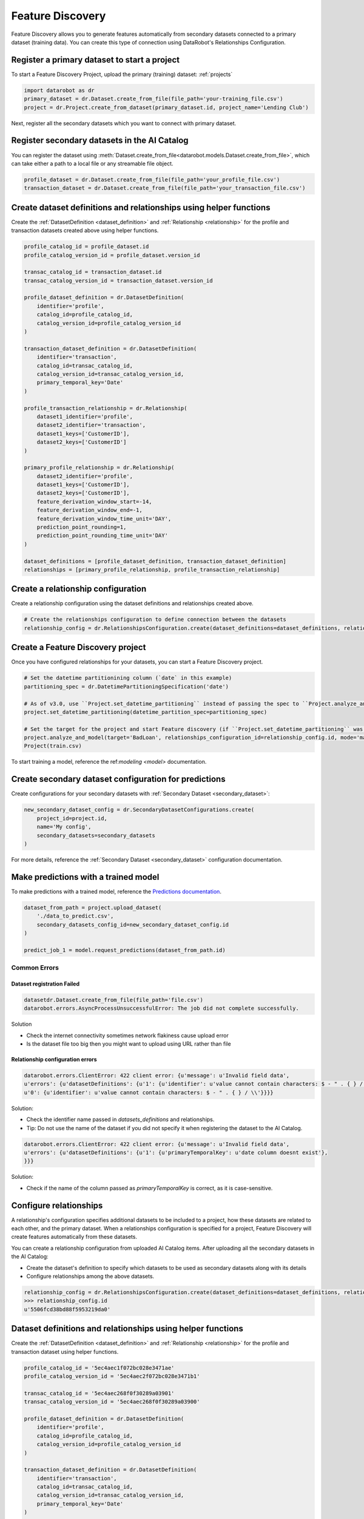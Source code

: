 .. _feature_discovery:

#################
Feature Discovery
#################
Feature Discovery allows you to generate features automatically
from secondary datasets connected to a primary dataset (training data).
You can create this type of connection using DataRobot's Relationships Configuration.

Register a primary dataset to start a project
*********************************************
To start a Feature Discovery Project, upload the primary (training) dataset:
:ref:`projects`

.. code-block:: python

    import datarobot as dr
    primary_dataset = dr.Dataset.create_from_file(file_path='your-training_file.csv')
    project = dr.Project.create_from_dataset(primary_dataset.id, project_name='Lending Club')

Next, register all the secondary datasets which you want to connect with primary dataset.

Register secondary datasets in the AI Catalog
*********************************************
You can register the dataset using
:meth:`Dataset.create_from_file<datarobot.models.Dataset.create_from_file>`, which can take either
a path to a local file or any streamable file object.

.. code-block:: python

    profile_dataset = dr.Dataset.create_from_file(file_path='your_profile_file.csv')
    transaction_dataset = dr.Dataset.create_from_file(file_path='your_transaction_file.csv')

Create dataset definitions and relationships using helper functions
*******************************************************************

Create the :ref:`DatasetDefinition <dataset_definition>` and :ref:`Relationship <relationship>` for the profile and transaction datasets created above using helper functions.

.. code-block:: python

    profile_catalog_id = profile_dataset.id
    profile_catalog_version_id = profile_dataset.version_id

    transac_catalog_id = transaction_dataset.id
    transac_catalog_version_id = transaction_dataset.version_id

    profile_dataset_definition = dr.DatasetDefinition(
        identifier='profile',
        catalog_id=profile_catalog_id,
        catalog_version_id=profile_catalog_version_id
    )

    transaction_dataset_definition = dr.DatasetDefinition(
        identifier='transaction',
        catalog_id=transac_catalog_id,
        catalog_version_id=transac_catalog_version_id,
        primary_temporal_key='Date'
    )

    profile_transaction_relationship = dr.Relationship(
        dataset1_identifier='profile',
        dataset2_identifier='transaction',
        dataset1_keys=['CustomerID'],
        dataset2_keys=['CustomerID']
    )

    primary_profile_relationship = dr.Relationship(
        dataset2_identifier='profile',
        dataset1_keys=['CustomerID'],
        dataset2_keys=['CustomerID'],
        feature_derivation_window_start=-14,
        feature_derivation_window_end=-1,
        feature_derivation_window_time_unit='DAY',
        prediction_point_rounding=1,
        prediction_point_rounding_time_unit='DAY'
    )

    dataset_definitions = [profile_dataset_definition, transaction_dataset_definition]
    relationships = [primary_profile_relationship, profile_transaction_relationship]

Create a relationship configuration
***********************************

Create a relationship configuration using the dataset definitions and relationships created above.


.. code-block:: python

    # Create the relationships configuration to define connection between the datasets
    relationship_config = dr.RelationshipsConfiguration.create(dataset_definitions=dataset_definitions, relationships=relationships)


Create a Feature Discovery project
**********************************

Once you have configured relationships for your datasets, you can start a Feature Discovery project.

.. code-block:: python

    # Set the datetime partitionining column (`date` in this example)
    partitioning_spec = dr.DatetimePartitioningSpecification('date')

    # As of v3.0, use ``Project.set_datetime_partitioning`` instead of passing the spec to ``Project.analyze_and_model`` via ``partitioning_method``.
    project.set_datetime_partitioning(datetime_partition_spec=partitioning_spec)

    # Set the target for the project and start Feature discovery (if ``Project.set_datetime_partitioning`` was used there is no need to pass ``partitioning_method``)
    project.analyze_and_model(target='BadLoan', relationships_configuration_id=relationship_config.id, mode='manual', partitioning_method=partitioning_spec)
    Project(train.csv)

To start training a model, reference the ref:`modeling <model>` documentation.

Create secondary dataset configuration for predictions
******************************************************

Create configurations for your secondary datasets with :ref:`Secondary Dataset <secondary_dataset>`:

.. code-block:: python

    new_secondary_dataset_config = dr.SecondaryDatasetConfigurations.create(
        project_id=project.id,
        name='My config',
        secondary_datasets=secondary_datasets
    )

For more details, reference the :ref:`Secondary Dataset <secondary_dataset>` configuration documentation.

Make predictions with a trained model
**************************************

To make predictions with a trained model, reference the `Predictions documentation <https://docs.datarobot.com/en/docs/predictions/index.html>`_.

.. code-block:: python

    dataset_from_path = project.upload_dataset(
        './data_to_predict.csv',
        secondary_datasets_config_id=new_secondary_dataset_config.id
    )

    predict_job_1 = model.request_predictions(dataset_from_path.id)

Common Errors
-------------
Dataset registration Failed
^^^^^^^^^^^^^^^^^^^^^^^^^^^

.. code-block:: python

    datasetdr.Dataset.create_from_file(file_path='file.csv')
    datarobot.errors.AsyncProcessUnsuccessfulError: The job did not complete successfully.

Solution

* Check the internet connectivity sometimes network flakiness cause upload error
* Is the dataset file too big then you might want to upload using URL rather than file


Relationship configuration errors
^^^^^^^^^^^^^^^^^^^^^^^^^^^^^^^^^

.. code-block:: python

    datarobot.errors.ClientError: 422 client error: {u'message': u'Invalid field data',
    u'errors': {u'datasetDefinitions': {u'1': {u'identifier': u'value cannot contain characters: $ - " . { } / \\'},
    u'0': {u'identifier': u'value cannot contain characters: $ - " . { } / \\'}}}}

Solution:

* Check the identifier name passed in `datasets_definitions` and relationships.
* Tip: Do not use the name of the dataset if you did not specify it when registering the dataset to the AI Catalog.

.. code-block:: python

    datarobot.errors.ClientError: 422 client error: {u'message': u'Invalid field data',
    u'errors': {u'datasetDefinitions': {u'1': {u'primaryTemporalKey': u'date column doesnt exist'},
    }}}

Solution:

* Check if the name of the column passed as `primaryTemporalKey` is correct, as it is case-sensitive.

.. _relationships_configuration:

Configure relationships
***********************

A relationship's configuration specifies additional datasets to be included to a project, how these datasets are related to each other, and the primary dataset.
When a relationships configuration is specified for a project,
Feature Discovery will create features automatically from these datasets.

You can create a relationship configuration from uploaded AI Catalog items.
After uploading all the secondary datasets in the AI Catalog:

- Create the dataset's definition to specify which datasets to be used as secondary datasets along with its details
- Configure relationships among the above datasets.

.. code-block:: python

    relationship_config = dr.RelationshipsConfiguration.create(dataset_definitions=dataset_definitions, relationships=relationships)
    >>> relationship_config.id
    u'5506fcd38bd88f5953219da0'



Dataset definitions and relationships using helper functions
************************************************************

Create the :ref:`DatasetDefinition <dataset_definition>` and :ref:`Relationship <relationship>` for the profile and transaction dataset using helper functions.

.. code-block:: python

    profile_catalog_id = '5ec4aec1f072bc028e3471ae'
    profile_catalog_version_id = '5ec4aec2f072bc028e3471b1'

    transac_catalog_id = '5ec4aec268f0f30289a03901'
    transac_catalog_version_id = '5ec4aec268f0f30289a03900'

    profile_dataset_definition = dr.DatasetDefinition(
        identifier='profile',
        catalog_id=profile_catalog_id,
        catalog_version_id=profile_catalog_version_id
    )

    transaction_dataset_definition = dr.DatasetDefinition(
        identifier='transaction',
        catalog_id=transac_catalog_id,
        catalog_version_id=transac_catalog_version_id,
        primary_temporal_key='Date'
    )

    profile_transaction_relationship = dr.Relationship(
        dataset1_identifier='profile',
        dataset2_identifier='transaction',
        dataset1_keys=['CustomerID'],
        dataset2_keys=['CustomerID']
    )

    primary_profile_relationship = dr.Relationship(
        dataset2_identifier='profile',
        dataset1_keys=['CustomerID'],
        dataset2_keys=['CustomerID'],
        feature_derivation_window_start=-14,
        feature_derivation_window_end=-1,
        feature_derivation_window_time_unit='DAY',
        prediction_point_rounding=1,
        prediction_point_rounding_time_unit='DAY'
    )

    dataset_definitions = [profile_dataset_definition, transaction_dataset_definition]
    relationships = [primary_profile_relationship, profile_transaction_relationship]

Dataset definition and relationship using a dictionary
******************************************************

Create the dataset definitions and relationships for the profile and transaction dataset using dict directly.

.. code-block:: python

    profile_catalog_id = profile_dataset.id
    profile_catalog_version_id = profile_dataset.version_id

    transac_catalog_id = transaction_dataset.id
    transac_catalog_version_id = transaction_dataset.version_id

    dataset_definitions = [
        {
            'identifier': 'transaction',
            'catalogVersionId': transac_catalog_version_id,
            'catalogId': transac_catalog_id,
            'primaryTemporalKey': 'Date',
            'snapshotPolicy': 'latest',
        },
        {
            'identifier': 'profile',
            'catalogId': profile_catalog_id,
            'catalogVersionId': profile_catalog_version_id,
            'snapshotPolicy': 'latest',
        },
    ]

    relationships = [
        {
            'dataset2Identifier': 'profile',
            'dataset1Keys': ['CustomerID'],
            'dataset2Keys': ['CustomerID'],
            'featureDerivationWindowStart': -14,
            'featureDerivationWindowEnd': -1,
            'featureDerivationWindowTimeUnit': 'DAY',
            'predictionPointRounding': 1,
            'predictionPointRoundingTimeUnit': 'DAY',
        },
        {
            'dataset1Identifier': 'profile',
            'dataset2Identifier': 'transaction',
            'dataset1Keys': ['CustomerID'],
            'dataset2Keys': ['CustomerID'],
        },
    ]

Retrieving relationship configuration
*************************************

You can retrieve a specific relationship's configuration using the ID of the relationship configuration.

.. code-block:: python

    relationship_config_id = '5506fcd38bd88f5953219da0'
    relationship_config = dr.RelationshipsConfiguration(id=relationship_config_id).get()
    >>> relationship_config.id == relationship_config_id
    True
    # Get all the datasets used in this relationship's configuration
    >> len(relationship_config.dataset_definitions) == 2
    True
    >> relationship_config.dataset_definitions[0]
    {
        'feature_list_id': '5ec4af93603f596525d382d3',
        'snapshot_policy': 'latest',
        'catalog_id': '5ec4aec268f0f30289a03900',
        'catalog_version_id': '5ec4aec268f0f30289a03901',
        'primary_temporal_key': 'Date',
        'is_deleted': False,
        'identifier': 'transaction',
        'feature_lists':
            [
                {
                    'name': 'Raw Features',
                    'description': 'System created featurelist',
                    'created_by': 'User1',
                    'creation_date': datetime.datetime(2020, 5, 20, 4, 18, 27, 150000, tzinfo=tzutc()),
                    'user_created': False,
                    'dataset_id': '5ec4aec268f0f30289a03900',
                    'id': '5ec4af93603f596525d382d1',
                    'features': [u'CustomerID', u'AccountID', u'Date', u'Amount', u'Description']
                },
                {
                    'name': 'universe',
                    'description': 'System created featurelist',
                    'created_by': 'User1',
                    'creation_date': datetime.datetime(2020, 5, 20, 4, 18, 27, 172000, tzinfo=tzutc()),
                    'user_created': False,
                    'dataset_id': '5ec4aec268f0f30289a03900',
                    'id': '5ec4af93603f596525d382d2',
                    'features': [u'CustomerID', u'AccountID', u'Date', u'Amount', u'Description']
                },
                {
                    'features': [u'CustomerID', u'AccountID', u'Date', u'Amount', u'Description'],
                    'description': 'System created featurelist',
                    'created_by': u'Garvit Bansal',
                    'creation_date': datetime.datetime(2020, 5, 20, 4, 18, 27, 179000, tzinfo=tzutc()),
                    'dataset_version_id': '5ec4aec268f0f30289a03901',
                    'user_created': False,
                    'dataset_id': '5ec4aec268f0f30289a03900',
                    'id': u'5ec4af93603f596525d382d3',
                    'name': 'Informative Features'
                }
            ]
    }
    # Get information regarding how the datasets are connected among themselves as well as  theprimary dataset
    >> relationship_config.relationships
    [
        {
            'dataset2Identifier': 'profile',
            'dataset1Keys': ['CustomerID'],
            'dataset2Keys': ['CustomerID'],
            'featureDerivationWindowStart': -14,
            'featureDerivationWindowEnd': -1,
            'featureDerivationWindowTimeUnit': 'DAY',
            'predictionPointRounding': 1,
            'predictionPointRoundingTimeUnit': 'DAY',
        },
        {
            'dataset1Identifier': 'profile',
            'dataset2Identifier': 'transaction',
            'dataset1Keys': ['CustomerID'],
            'dataset2Keys': ['CustomerID'],
        },
    ]

Update details of a relationship configuration
**********************************************

Use the snippet below as an example of how to update the details of the existing relationship configuration.

.. code-block:: python

    relationship_config_id = '5506fcd38bd88f5953219da0'
    relationship_config = dr.RelationshipsConfiguration(id=relationship_config_id)
    # Remove obsolete dataset definitions and its relationships
    new_datasets_definiton =
    [
        {
            'identifier': 'user',
            'catalogVersionId': '5c88a37770fc42a2fcc62759',
            'catalogId': '5c88a37770fc42a2fcc62759',
            'snapshotPolicy': 'latest',
        },
    ]

    # Get information regarding how the datasets are connected among themselves as well as the primary dataset
    new_relationships =
    [
        {
            'dataset2Identifier': 'user',
            'dataset1Keys': ['user_id', 'dept_id'],
            'dataset2Keys': ['user_id', 'dept_id'],
        },
    ]
    new_config = relationship_config.replace(new_datasets_definiton, new_relationships)
    >>> new_config.id == relationship_config_id
    True
    >>> new_config.datasets_definition
    [
        {
            'identifier': 'user',
            'catalogVersionId': '5c88a37770fc42a2fcc62759',
            'catalogId': '5c88a37770fc42a2fcc62759',
            'snapshotPolicy': 'latest',
        },
    ]
    >>> new_config.relationships
    [
        {
            'dataset2Identifier': 'user',
            'dataset1Keys': ['user_id', 'dept_id'],
            'dataset2Keys': ['user_id', 'dept_id'],
        },
    ]

Delete relationships configuration
**********************************

You can delete a relationship configuration that is not used by any project.

.. code-block:: python

    relationship_config_id = '5506fcd38bd88f5953219da0'
    relationship_config = dr.RelationshipsConfiguration(id=relationship_config_id)
    result = relationship_config.get()
    >>> result.id == relationship_config_id
    True
    # Delete the relationships configuration
    >>> relationship_config.delete()
    >>> relationship_config.get()
    ClientError: Relationships Configuration 5506fcd38bd88f5953219da0 not found

.. _secondary_dataset_configuration:

Secondary dataset configuration
*******************************

Secondary dataset configuration allows you to use the different secondary datasets
for a Feature Discovery project when making predictions.


Secondary datasets using helper functions
*****************************************

Create the :ref:`Secondary Dataset <secondary_dataset>` using helper functions.

.. code-block:: python

    >>> profile_catalog_id = '5ec4aec1f072bc028e3471ae'
    >>> profile_catalog_version_id = '5ec4aec2f072bc028e3471b1'

    >>> transac_catalog_id = '5ec4aec268f0f30289a03901'
    >>> transac_catalog_version_id = '5ec4aec268f0f30289a03900'

    profile_secondary_dataset = dr.SecondaryDataset(
        identifier='profile',
        catalog_id=profile_catalog_id,
        catalog_version_id=profile_catalog_version_id,
        snapshot_policy='latest'
    )

    transaction_secondary_dataset = dr.SecondaryDataset(
        identifier='transaction',
        catalog_id=transac_catalog_id,
        catalog_version_id=transac_catalog_version_id,
        snapshot_policy='latest'
    )

    secondary_datasets = [profile_secondary_dataset, transaction_secondary_dataset]

Create secondary datasets with dict
***********************************

You can create secondary datasets using raw dict structure.

.. code-block:: python

    secondary_datasets = [
        {
            'snapshot_policy': u'latest',
            'identifier': u'profile',
            'catalog_version_id': u'5fd06b4af24c641b68e4d88f',
            'catalog_id': u'5fd06b4af24c641b68e4d88e'
        },
        {
            'snapshot_policy': u'dynamic',
            'identifier': u'transaction',
            'catalog_version_id': u'5fd1e86c589238a4e635e98e',
            'catalog_id': u'5fd1e86c589238a4e635e98d'
        }
    ]

Create a secondary dataset configuration
****************************************

Create a secondary dataset configuration for a Feature Discovery Project which uses
two secondary datasets: `profile` and `transaction`.

.. code-block:: python

    import datarobot as dr
    project = dr.Project.get(project_id='54e639a18bd88f08078ca831')

    new_secondary_dataset_config = dr.SecondaryDatasetConfigurations.create(
        project_id=project.id,
        name='My config',
        secondary_datasets=secondary_datasets
    )


    >>> new_secondary_dataset_config.id
    '5fd1e86c589238a4e635e93d'

Retrieve a secondary dataset configuration
******************************************

You can retrieve specific secondary dataset configurations using the configuration ID.

.. code-block:: python

    >>> config_id = '5fd1e86c589238a4e635e93d'

    secondary_dataset_config = dr.SecondaryDatasetConfigurations(id=config_id).get()
    >>> secondary_dataset_config.id == config_id
    True
    >>> secondary_dataset_config
        {
             'created': datetime.datetime(2020, 12, 9, 6, 16, 22, tzinfo=tzutc()),
             'creator_full_name': u'abc@datarobot.com',
             'creator_user_id': u'asdf4af1gf4bdsd2fba1de0a',
             'credential_ids': None,
             'featurelist_id': None,
             'id': u'5fd1e86c589238a4e635e93d',
             'is_default': True,
             'name': u'My config',
             'project_id': u'5fd06afce2456ec1e9d20457',
             'project_version': None,
             'secondary_datasets': [
                    {
                        'snapshot_policy': u'latest',
                        'identifier': u'profile',
                        'catalog_version_id': u'5fd06b4af24c641b68e4d88f',
                        'catalog_id': u'5fd06b4af24c641b68e4d88e'
                    },
                    {
                        'snapshot_policy': u'dynamic',
                        'identifier': u'transaction',
                        'catalog_version_id': u'5fd1e86c589238a4e635e98e',
                        'catalog_id': u'5fd1e86c589238a4e635e98d'
                    }
             ]
        }

List all secondary dataset configurations
*****************************************

You can list all secondary dataset configurations created in the project.

.. code-block:: python

    >>> secondary_dataset_configs = dr.SecondaryDatasetConfigurations.list(project.id)
    >>> secondary_dataset_configs[0]
        {
             'created': datetime.datetime(2020, 12, 9, 6, 16, 22, tzinfo=tzutc()),
             'creator_full_name': u'abc@datarobot.com',
             'creator_user_id': u'asdf4af1gf4bdsd2fba1de0a',
             'credential_ids': None,
             'featurelist_id': None,
             'id': u'5fd1e86c589238a4e635e93d',
             'is_default': True,
             'name': u'My config',
             'project_id': u'5fd06afce2456ec1e9d20457',
             'project_version': None,
             'secondary_datasets': [
                    {
                        'snapshot_policy': u'latest',
                        'identifier': u'profile',
                        'catalog_version_id': u'5fd06b4af24c641b68e4d88f',
                        'catalog_id': u'5fd06b4af24c641b68e4d88e'
                    },
                    {
                        'snapshot_policy': u'dynamic',
                        'identifier': u'transaction',
                        'catalog_version_id': u'5fd1e86c589238a4e635e98e',
                        'catalog_id': u'5fd1e86c589238a4e635e98d'
                    }
             ]
        }
